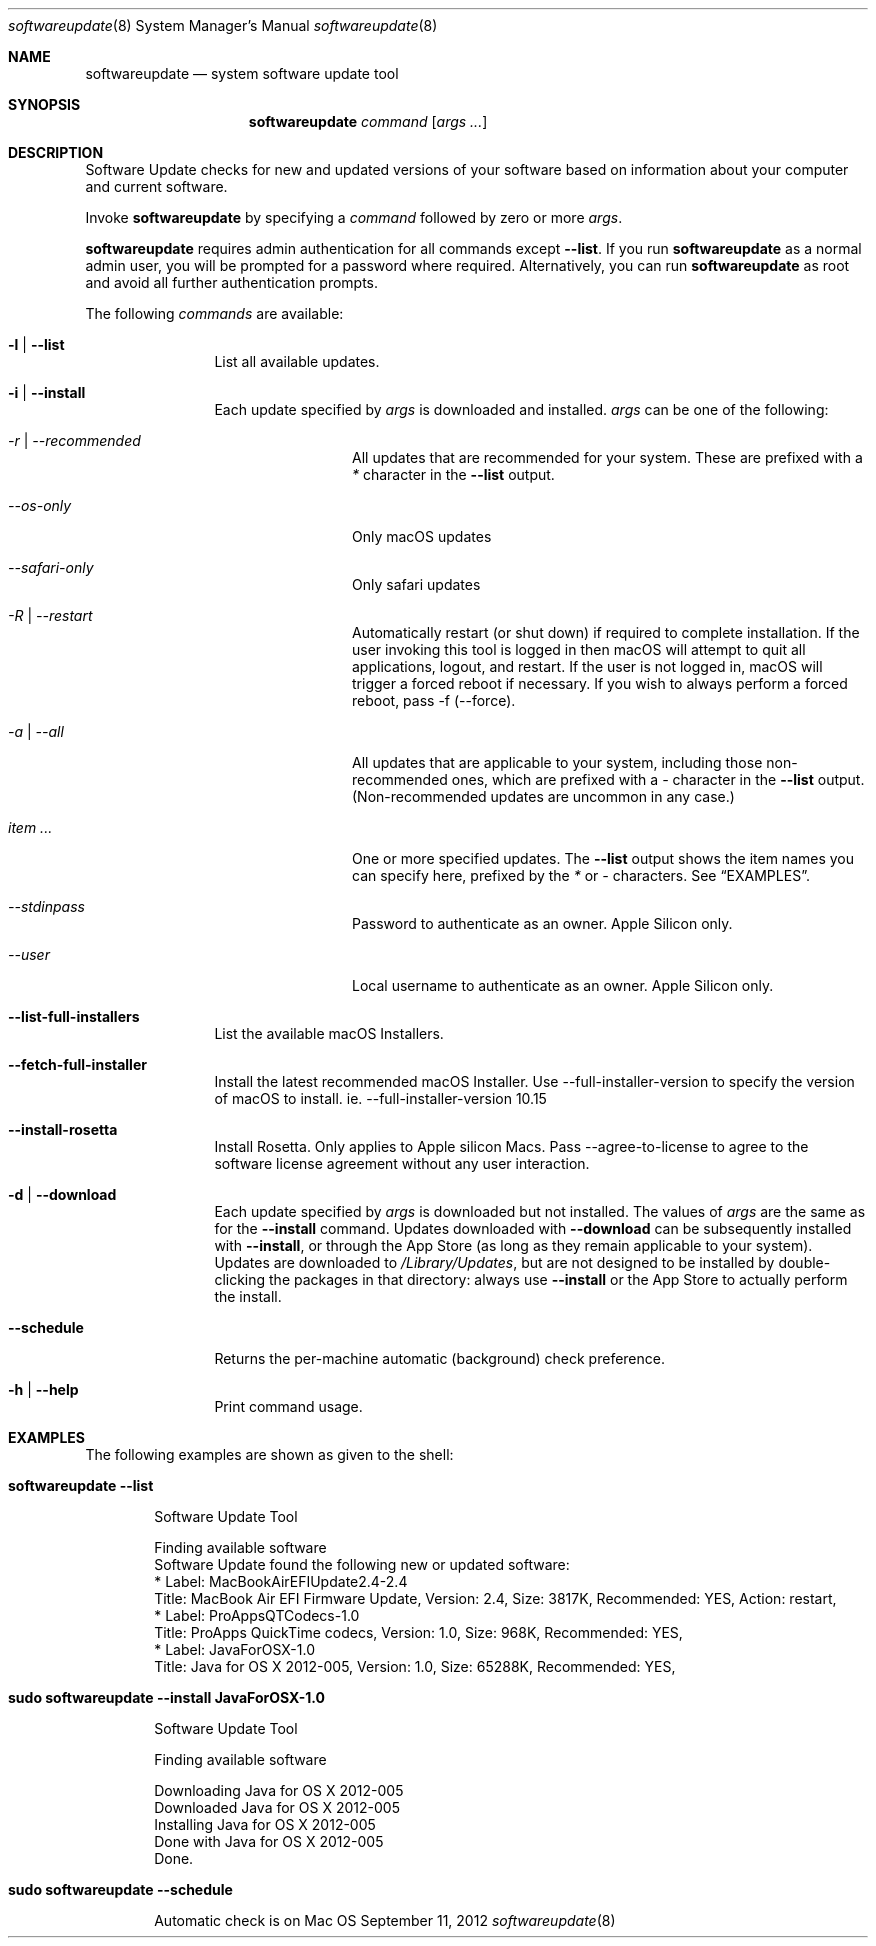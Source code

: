 .Dd September 11, 2012 
.Dt softwareupdate 8 
.Os Mac OS X
.\"																				NAME 
.Sh NAME
.Nm softwareupdate
.Nd system software update tool
.\"																				SYNOPSIS
.Sh SYNOPSIS
.Nm
.Ar command
.Op Ar args ...
.\"																				DESCRIPTION
.Sh DESCRIPTION
Software Update checks for new and updated versions of your software based on information about your computer and current software.
.Pp
Invoke
.Nm
by specifying a
.Ar command
followed by zero or more
.Ar args .
.Pp
.Nm
requires admin authentication for all commands except
.Cm --list .
If you run
.Nm
as a normal admin user, you will be prompted for a password where required. Alternatively, you can run
.Nm
as root and avoid all further authentication prompts.
.Pp
The following
.Ar commands
are available:
.Bl -tag -width Fl
.It Fl l | -list
List all available updates.
.It Fl i | -install
Each update specified by
.Ar args
is downloaded and installed.
.Ar args
can be one of the following:
.Bl -tag -width Fl
.It Ar -r | --recommended
All updates that are recommended for your system. These are prefixed with a
.Em *
character in the
.Cm --list
output.
.It Ar --os-only
Only macOS updates
.It Ar --safari-only
Only safari updates
.It Ar -R | --restart
Automatically restart (or shut down) if required to complete installation. If the user invoking this tool is logged in then macOS will attempt to quit all applications, logout, and restart. If the user is not logged in, macOS will trigger a forced reboot if necessary. If you wish to always perform a forced reboot, pass -f (--force).
.It Ar -a | --all
All updates that are applicable to your system, including those non-recommended ones,
which are prefixed with a 
.Em -
character in the
.Cm --list
output. (Non-recommended updates are uncommon in any case.)
.It Ar item ...
One or more specified updates. The 
.Cm --list
output shows the item names you can specify here, prefixed by the
.Em *
or
.Em -
characters. See
.Sx EXAMPLES .
.It Ar --stdinpass
Password to authenticate as an owner. Apple Silicon only.
.It Ar --user
Local username to authenticate as an owner. Apple Silicon only.
.El                      \" Ends the list
.It Fl -list-full-installers
List the available macOS Installers.
.It Fl -fetch-full-installer
Install the latest recommended macOS Installer.
Use --full-installer-version to specify the version of macOS to install. ie. --full-installer-version 10.15
.It Fl -install-rosetta
Install Rosetta. Only applies to Apple silicon Macs. Pass --agree-to-license to agree to the software license agreement without any user interaction.
.It Fl d | -download
Each update specified by
.Ar args
is downloaded but not installed. The values of 
.Ar args
are the same as for the 
.Cm --install
command. Updates downloaded with 
.Cm --download
can be subsequently installed with
.Cm --install ,
or through the App Store (as long as they remain applicable to your system).
Updates are downloaded to 
.Pa /Library/Updates ,
but are not designed to be installed by double-clicking the packages in that
directory: always use
.Cm --install
or the App Store to actually perform the install.
.It Fl -schedule
Returns the per-machine automatic (background) check preference.
.It Fl h | -help
Print command usage.
.El                      \" Ends the list
.\"																				EXAMPLES
.Sh EXAMPLES          \" Section Header - required - don't modify
The following examples are shown as given to the shell:
.Bl -tag -width indent
.It Li "softwareupdate --list"       \" Each item preceded by .It macro
.El                      \" Ends the list
.Bd -literal -offset indent \" Begin a literal code section
Software Update Tool

Finding available software
Software Update found the following new or updated software:
   * Label: MacBookAirEFIUpdate2.4-2.4
        Title: MacBook Air EFI Firmware Update, Version: 2.4, Size: 3817K, Recommended: YES, Action: restart,
   * Label: ProAppsQTCodecs-1.0
        Title: ProApps QuickTime codecs, Version: 1.0, Size: 968K, Recommended: YES,
   * Label: JavaForOSX-1.0
        Title: Java for OS X 2012-005, Version: 1.0, Size: 65288K, Recommended: YES,
.Ed                      \" End literal code section
.Bl -tag -width -indent  \" Begins a tagged list 
.It Li "sudo softwareupdate --install JavaForOSX-1.0"
.El                      \" Ends the list
.Bd -literal -offset indent \" Begin a literal code section
Software Update Tool

Finding available software

Downloading Java for OS X 2012-005
Downloaded Java for OS X 2012-005
Installing Java for OS X 2012-005
Done with Java for OS X 2012-005
Done.
.Ed                      \" End literal code section
.Bl -tag -width -indent  \" Begins a tagged list 
.It Li "sudo softwareupdate --schedule"
.El                      \" Ends the list
.Bd -literal -offset indent \" Begin a literal code section
Automatic check is on
.Ed                      \" End literal code section
